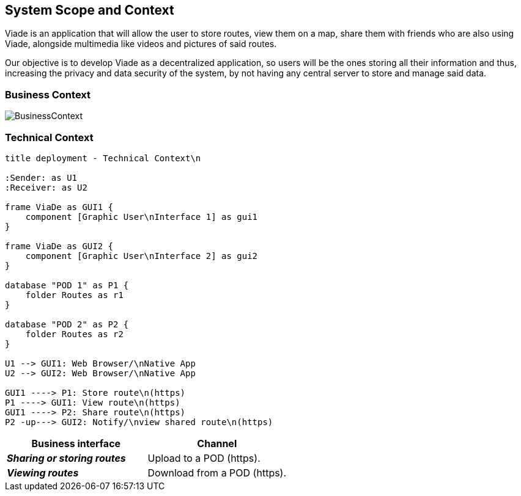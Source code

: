 [[section-system-scope-and-context]]
== System Scope and Context

Viade is an application that will allow the user to store routes, view them on a map, share them with friends who are also using Viade, alongside multimedia like videos and pictures of said routes. 

Our objective is to develop Viade as a decentralized application, so users will be the ones storing all their information and thus, increasing the privacy and data security of the system, by not having any central server to store and manage said data.

=== Business Context

image:03_Business_Context.png[BusinessContext]

=== Technical Context


[plantuml,"Technical context diagram",png]
----
title deployment - Technical Context\n

:Sender: as U1
:Receiver: as U2

frame ViaDe as GUI1 {
    component [Graphic User\nInterface 1] as gui1
}

frame ViaDe as GUI2 {
    component [Graphic User\nInterface 2] as gui2
}

database "POD 1" as P1 {
    folder Routes as r1
}

database "POD 2" as P2 {
    folder Routes as r2
}

U1 --> GUI1: Web Browser/\nNative App
U2 --> GUI2: Web Browser/\nNative App

GUI1 ----> P1: Store route\n(https)
P1 ----> GUI1: View route\n(https)
GUI1 ----> P2: Share route\n(https)
P2 -up---> GUI2: Notify/\nview shared route\n(https)

----

[options="header",cols="2,2"]
|===
|Business interface|Channel
|*_Sharing or storing routes_*  | Upload to a POD (https).
|*_Viewing routes_*  | Download from a POD (https).
|===
